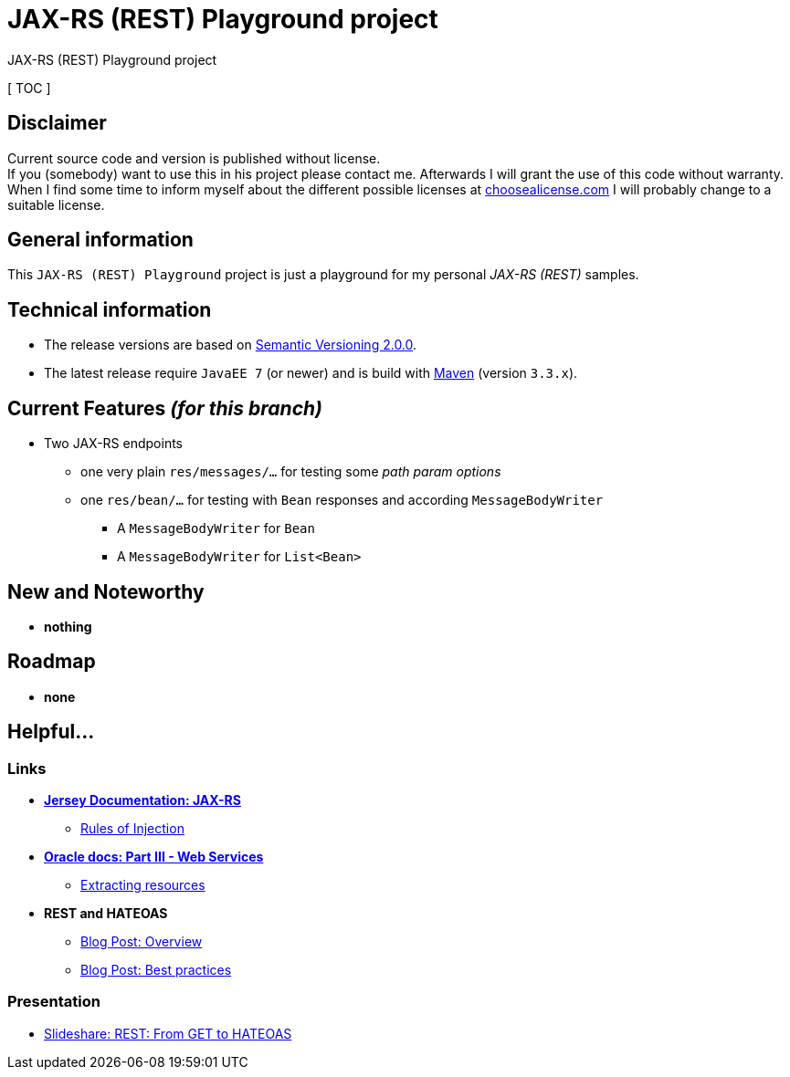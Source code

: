 = JAX-RS (REST) Playground project

JAX-RS (REST) Playground project

[ TOC ]

== Disclaimer
Current source code and version is published without license. +
If you (somebody) want to use this in his project please contact me.
Afterwards I will grant the use of this code without warranty.
When I find some time to inform myself about the different possible licenses at link:http://choosealicense.com[choosealicense.com]
I will probably change to a suitable license.

== General information
This `JAX-RS (REST) Playground` project is just a playground for my personal _JAX-RS (REST)_ samples.


== Technical information
  * The release versions are based on link:http://semver.org[Semantic Versioning 2.0.0].
  * The latest release require `JavaEE 7` (or newer) and is build with link:https://maven.apache.org[Maven] (version `3.3.x`).


== Current Features _(for this branch)_

  * Two JAX-RS endpoints
    ** one very plain `res/messages/...` for testing some _path param options_
    ** one `res/bean/...` for testing with `Bean` responses and according `MessageBodyWriter`
      *** A `MessageBodyWriter` for `Bean`
      *** A `MessageBodyWriter` for `List<Bean>`


== New and Noteworthy

  * *nothing*

== Roadmap

  * *none*

== Helpful...

=== Links

  * *link:https://jersey.java.net/documentation/latest/jaxrs-resources.html[Jersey Documentation: JAX-RS]*
  ** link:https://jersey.java.net/documentation/latest/jaxrs-resources.html#d0e2714[Rules of Injection]
  * *link:https://docs.oracle.com/cd/E19798-01/821-1841/6nmq2cp0n/index.html[Oracle docs: Part III - Web Services]*
  ** link:https://docs.oracle.com/cd/E19798-01/821-1841/gipyw/index.html[Extracting resources]
  * *REST and HATEOAS*
  ** link:http://www.vinaysahni.com/best-practices-for-a-pragmatic-restful-api#requirements[Blog Post: Overview]
  ** link:https://blog.philipphauer.de/restful-api-design-best-practices/[Blog Post: Best practices]

=== Presentation

  * link:http://www.slideshare.net/josdirksen/rest-from-get-to-hateoas[Slideshare: REST: From GET to HATEOAS]
